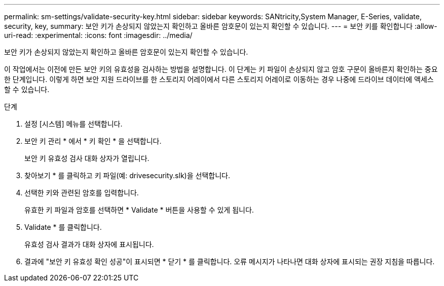 ---
permalink: sm-settings/validate-security-key.html 
sidebar: sidebar 
keywords: SANtricity,System Manager, E-Series, validate, security, key, 
summary: 보안 키가 손상되지 않았는지 확인하고 올바른 암호문이 있는지 확인할 수 있습니다. 
---
= 보안 키를 확인합니다
:allow-uri-read: 
:experimental: 
:icons: font
:imagesdir: ../media/


[role="lead"]
보안 키가 손상되지 않았는지 확인하고 올바른 암호문이 있는지 확인할 수 있습니다.

이 작업에서는 이전에 만든 보안 키의 유효성을 검사하는 방법을 설명합니다. 이 단계는 키 파일이 손상되지 않고 암호 구문이 올바른지 확인하는 중요한 단계입니다. 이렇게 하면 보안 지원 드라이브를 한 스토리지 어레이에서 다른 스토리지 어레이로 이동하는 경우 나중에 드라이브 데이터에 액세스할 수 있습니다.

.단계
. 설정 [시스템] 메뉴를 선택합니다.
. 보안 키 관리 * 에서 * 키 확인 * 을 선택합니다.
+
보안 키 유효성 검사 대화 상자가 열립니다.

. 찾아보기 * 를 클릭하고 키 파일(예: drivesecurity.slk)을 선택합니다.
. 선택한 키와 관련된 암호를 입력합니다.
+
유효한 키 파일과 암호를 선택하면 * Validate * 버튼을 사용할 수 있게 됩니다.

. Validate * 를 클릭합니다.
+
유효성 검사 결과가 대화 상자에 표시됩니다.

. 결과에 "보안 키 유효성 확인 성공"이 표시되면 * 닫기 * 를 클릭합니다. 오류 메시지가 나타나면 대화 상자에 표시되는 권장 지침을 따릅니다.

